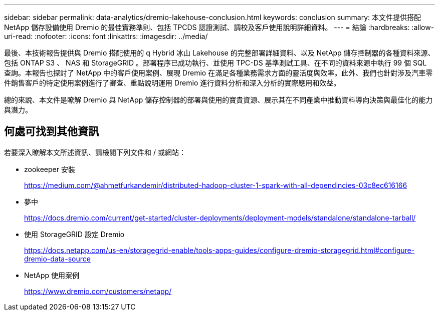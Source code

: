 ---
sidebar: sidebar 
permalink: data-analytics/dremio-lakehouse-conclusion.html 
keywords: conclusion 
summary: 本文件提供搭配 NetApp 儲存設備使用 Dremio 的最佳實務準則、包括 TPCDS 認證測試、調校及客戶使用說明詳細資料。 
---
= 結論
:hardbreaks:
:allow-uri-read: 
:nofooter: 
:icons: font
:linkattrs: 
:imagesdir: ../media/


[role="lead"]
最後、本技術報告提供與 Dremio 搭配使用的 q Hybrid 冰山 Lakehouse 的完整部署詳細資料、以及 NetApp 儲存控制器的各種資料來源、包括 ONTAP S3 、 NAS 和 StorageGRID 。部署程序已成功執行、並使用 TPC-DS 基準測試工具、在不同的資料來源中執行 99 個 SQL 查詢。本報告也探討了 NetApp 中的客戶使用案例、展現 Dremio 在滿足各種業務需求方面的靈活度與效率。此外、我們也針對涉及汽車零件銷售客戶的特定使用案例進行了審查、重點說明運用 Dremio 進行資料分析和深入分析的實際應用和效益。

總的來說、本文件是瞭解 Dremio 與 NetApp 儲存控制器的部署與使用的寶貴資源、展示其在不同產業中推動資料導向決策與最佳化的能力與潛力。



== 何處可找到其他資訊

若要深入瞭解本文所述資訊、請檢閱下列文件和 / 或網站：

* zookeeper 安裝
+
https://medium.com/@ahmetfurkandemir/distributed-hadoop-cluster-1-spark-with-all-dependincies-03c8ec616166[]

* 夢中
+
https://docs.dremio.com/current/get-started/cluster-deployments/deployment-models/standalone/standalone-tarball/[]

* 使用 StorageGRID 設定 Dremio
+
https://docs.netapp.com/us-en/storagegrid-enable/tools-apps-guides/configure-dremio-storagegrid.html#configure-dremio-data-source[]

* NetApp 使用案例
+
https://www.dremio.com/customers/netapp/[]


